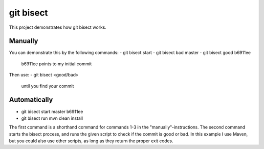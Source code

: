 git bisect
==========

This project demonstrates how git bisect works.

Manually
--------
You can demonstrate this by the following commands:
- git bisect start
- git bisect bad master
- git bisect good b6911ee
  b6911ee points to my initial commit

Then use:
- git bisect <good/bad>
  until you find your commit

Automatically
-------------
- git bisect start master b6911ee
- git bisect run mvn clean install

The first command is a shorthand command for commands 1-3 in the "manually"-instructions.
The second command starts the bisect process, and runs the given script to check if the commit is good or bad. In this example I use Maven, but you could also use other scripts, as long as they return the proper exit codes.
